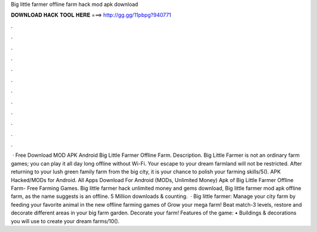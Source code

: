 Big little farmer offline farm hack mod apk download

𝐃𝐎𝐖𝐍𝐋𝐎𝐀𝐃 𝐇𝐀𝐂𝐊 𝐓𝐎𝐎𝐋 𝐇𝐄𝐑𝐄 ===> http://gg.gg/11pbpg?940771

.

.

.

.

.

.

.

.

.

.

.

.

 · Free Download MOD APK Android Big Little Farmer Offline Farm. Description. Big Little Farmer is not an ordinary farm games; you can play it all day long offline without Wi-Fi. Your escape to your dream farmland will not be restricted. After returning to your lush green family farm from the big city, it is your chance to polish your farming skills/5(). APK Hacked/MODs for Android. All Apps Download For Android (MODs, Unlimited Money) Apk of Big Little Farmer Offline Farm- Free Farming Games. Big little farmer hack unlimited money and gems download, Big little farmer mod apk offline farm, as the name suggests is an offline. 5 Million downloads & counting.  · Big little farmer: Manage your city farm by feeding your favorite animal in the new offline farming games of Grow your mega farm! Beat match-3 levels, restore and decorate different areas in your big farm garden. Decorate your farm! Features of the game: • Buildings & decorations you will use to create your dream farms/10().